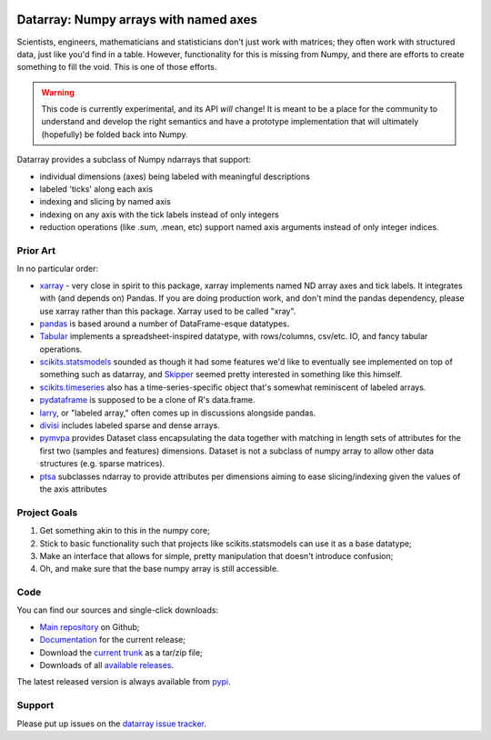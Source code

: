 .. image:: https://travis-ci.org/BIDS/datarray.svg?branch=master
    :target: https://travis-ci.org/BIDS/datarray

######################################
Datarray: Numpy arrays with named axes
######################################

Scientists, engineers, mathematicians and statisticians don't just work with
matrices; they often work with structured data, just like you'd find in a
table. However, functionality for this is missing from Numpy, and there are
efforts to create something to fill the void.  This is one of those efforts.

.. warning::

   This code is currently experimental, and its API *will* change!  It is meant
   to be a place for the community to understand and develop the right
   semantics and have a prototype implementation that will ultimately
   (hopefully) be folded back into Numpy.

Datarray provides a subclass of Numpy ndarrays that support:

- individual dimensions (axes) being labeled with meaningful descriptions
- labeled 'ticks' along each axis
- indexing and slicing by named axis
- indexing on any axis with the tick labels instead of only integers
- reduction operations (like .sum, .mean, etc) support named axis arguments
  instead of only integer indices.

*********
Prior Art
*********

In no particular order:

* `xarray <http://xarray.pydata.org/en/stable>`_ - very close in spirit to
  this package, xarray implements named ND array axes and tick labels.  It
  integrates with (and depends on) Pandas.  If you are doing production work,
  and don't mind the pandas dependency, please use xarray rather than this
  package.  Xarray used to be called "xray".

* `pandas <http://pandas.pydata.org>`_ is based around a number of
  DataFrame-esque datatypes.

* `Tabular <http://bitbucket.org/elaine/tabular/src>`_ implements a
  spreadsheet-inspired datatype, with rows/columns, csv/etc. IO, and fancy
  tabular operations.

* `scikits.statsmodels <http://scikits.appspot.com/statsmodels>`_ sounded as
  though it had some features we'd like to eventually see implemented on top of
  something such as datarray, and `Skipper <http://scipystats.blogspot.com>`_
  seemed pretty interested in something like this himself.

* `scikits.timeseries <http://scikits.appspot.com/timeseries>`_ also has a
  time-series-specific object that's somewhat reminiscent of labeled arrays.

* `pydataframe <https://pypi.python.org/pypi/pydataframe>`_ is supposed to be a
  clone of R's data.frame.

* `larry <http://github.com/kwgoodman/la>`_, or "labeled array," often comes up
  in discussions alongside pandas.

* `divisi <http://github.com/commonsense/divisi2>`_ includes labeled sparse and
  dense arrays.

* `pymvpa <https://github.com/PyMVPA/PyMVPA>`_ provides Dataset class
  encapsulating the data together with matching in length sets of attributes
  for the first two (samples and features) dimensions.  Dataset is not a
  subclass of numpy array to allow other data structures (e.g. sparse
  matrices).

* `ptsa <http://git.debian.org/?p=pkg-exppsy/ptsa.git>`_ subclasses
  ndarray to provide attributes per dimensions aiming to ease slicing/indexing
  given the values of the axis attributes

*************
Project Goals
*************

1. Get something akin to this in the numpy core;
2. Stick to basic functionality such that projects like scikits.statsmodels can
   use it as a base datatype;
3. Make an interface that allows for simple, pretty manipulation that doesn't
   introduce confusion;
4. Oh, and make sure that the base numpy array is still accessible.

****
Code
****

You can find our sources and single-click downloads:

* `Main repository`_ on Github;
* Documentation_ for the current release;
* Download the `current trunk`_ as a tar/zip file;
* Downloads of all `available releases`_.

The latest released version is always available from `pypi
<https://pypi.python.org/pypi/datarray>`_.

*******
Support
*******

Please put up issues on the `datarray issue tracker
<https://github.com/bids/datarray/issues>`_.

.. _main repository: http://github.com/bids/datarray
.. _Documentation: http://bids.github.com/datarray
.. _current trunk: http://github.com/bids/datarray/archives/master
.. _available releases: http://github.com/bids/datarray/releases

